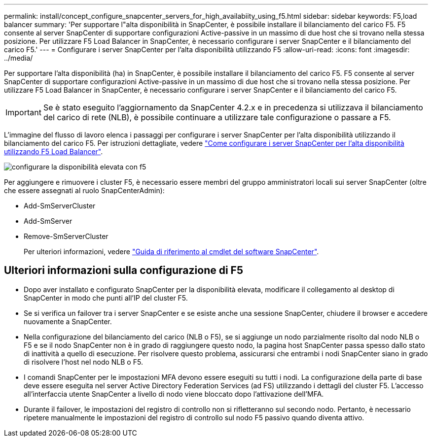 ---
permalink: install/concept_configure_snapcenter_servers_for_high_availabiity_using_f5.html 
sidebar: sidebar 
keywords: F5,load balancer 
summary: 'Per supportare l"alta disponibilità in SnapCenter, è possibile installare il bilanciamento del carico F5. F5 consente al server SnapCenter di supportare configurazioni Active-passive in un massimo di due host che si trovano nella stessa posizione. Per utilizzare F5 Load Balancer in SnapCenter, è necessario configurare i server SnapCenter e il bilanciamento del carico F5.' 
---
= Configurare i server SnapCenter per l'alta disponibilità utilizzando F5
:allow-uri-read: 
:icons: font
:imagesdir: ../media/


[role="lead"]
Per supportare l'alta disponibilità (ha) in SnapCenter, è possibile installare il bilanciamento del carico F5. F5 consente al server SnapCenter di supportare configurazioni Active-passive in un massimo di due host che si trovano nella stessa posizione. Per utilizzare F5 Load Balancer in SnapCenter, è necessario configurare i server SnapCenter e il bilanciamento del carico F5.


IMPORTANT: Se è stato eseguito l'aggiornamento da SnapCenter 4.2.x e in precedenza si utilizzava il bilanciamento del carico di rete (NLB), è possibile continuare a utilizzare tale configurazione o passare a F5.

L'immagine del flusso di lavoro elenca i passaggi per configurare i server SnapCenter per l'alta disponibilità utilizzando il bilanciamento del carico F5. Per istruzioni dettagliate, vedere https://kb.netapp.com/Advice_and_Troubleshooting/Data_Protection_and_Security/SnapCenter/How_to_configure_SnapCenter_Servers_for_high_availability_using_F5_Load_Balancer["Come configurare i server SnapCenter per l'alta disponibilità utilizzando F5 Load Balancer"^].

image::../media/sc-F5-configure-workflow.gif[configurare la disponibilità elevata con f5]

Per aggiungere e rimuovere i cluster F5, è necessario essere membri del gruppo amministratori locali sui server SnapCenter (oltre che essere assegnati al ruolo SnapCenterAdmin):

* Add-SmServerCluster
* Add-SmServer
* Remove-SmServerCluster
+
Per ulteriori informazioni, vedere https://docs.netapp.com/us-en/snapcenter-cmdlets-50/index.html["Guida di riferimento al cmdlet del software SnapCenter"^].





== Ulteriori informazioni sulla configurazione di F5

* Dopo aver installato e configurato SnapCenter per la disponibilità elevata, modificare il collegamento al desktop di SnapCenter in modo che punti all'IP del cluster F5.
* Se si verifica un failover tra i server SnapCenter e se esiste anche una sessione SnapCenter, chiudere il browser e accedere nuovamente a SnapCenter.
* Nella configurazione del bilanciamento del carico (NLB o F5), se si aggiunge un nodo parzialmente risolto dal nodo NLB o F5 e se il nodo SnapCenter non è in grado di raggiungere questo nodo, la pagina host SnapCenter passa spesso dallo stato di inattività a quello di esecuzione. Per risolvere questo problema, assicurarsi che entrambi i nodi SnapCenter siano in grado di risolvere l'host nel nodo NLB o F5.
* I comandi SnapCenter per le impostazioni MFA devono essere eseguiti su tutti i nodi. La configurazione della parte di base deve essere eseguita nel server Active Directory Federation Services (ad FS) utilizzando i dettagli del cluster F5. L'accesso all'interfaccia utente SnapCenter a livello di nodo viene bloccato dopo l'attivazione dell'MFA.
* Durante il failover, le impostazioni del registro di controllo non si rifletteranno sul secondo nodo. Pertanto, è necessario ripetere manualmente le impostazioni del registro di controllo sul nodo F5 passivo quando diventa attivo.

